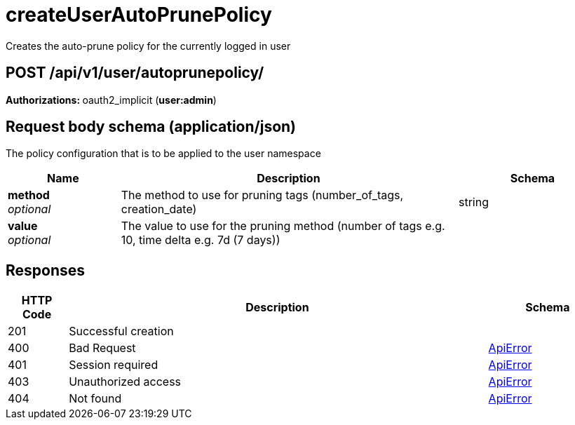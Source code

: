 
= createUserAutoPrunePolicy
Creates the auto-prune policy for the currently logged in user

[discrete]
== POST /api/v1/user/autoprunepolicy/



**Authorizations: **oauth2_implicit (**user:admin**)



[discrete]
== Request body schema (application/json)

The policy configuration that is to be applied to the user namespace

[options="header", width=100%, cols=".^3a,.^9a,.^4a"]
|===
|Name|Description|Schema
|**method** + 
_optional_|The method to use for pruning tags (number_of_tags, creation_date)|string
|**value** + 
_optional_|The value to use for the pruning method (number of tags e.g. 10, time delta e.g. 7d (7 days))|
|===


[discrete]
== Responses

[options="header", width=100%, cols=".^2a,.^14a,.^4a"]
|===
|HTTP Code|Description|Schema
|201|Successful creation|
|400|Bad Request|&lt;&lt;_apierror,ApiError&gt;&gt;
|401|Session required|&lt;&lt;_apierror,ApiError&gt;&gt;
|403|Unauthorized access|&lt;&lt;_apierror,ApiError&gt;&gt;
|404|Not found|&lt;&lt;_apierror,ApiError&gt;&gt;
|===
